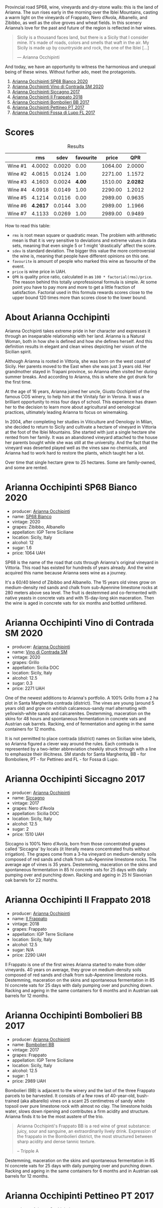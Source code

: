 Provincial road SP68, wine, vineyards and dry-stone walls: this is the land of Arianna. The sun rises early in the morning over the Iblei Mountains, casting a warm light on the vineyards of Frappato, Nero d’Avola, Albanello, and Zibibbo, as well as the olive groves and wheat fields. In this scenery Arianna’s love for the past and future of the region is reflected in her wines.

#+begin_quote
Sicily is a thousand faces land, but there is a Sicily that I consider mine. It's made of roads, colors and smells that waft in the air. My Sicily is made up by countryside and rock, the one of the Iblei [...]

--- Arianna Occhipinti
#+end_quote

And today, we have an opportunity to witness the harmonious and unequal being of these wines. Without further ado, meet the protagonists.

1. [[barberry:/wines/fe7baaab-b6e1-43c7-b475-2fbacc3e84d4][Arianna Occhipinti SP68 Bianco 2020]]
2. [[barberry:/wines/e9577901-8db7-4178-bc60-462ccdee35c3][Arianna Occhipinti Vino di Contrada SM 2020]]
3. [[barberry:/wines/958808fe-25a7-402e-84f6-4fd05aa9d23a][Arianna Occhipinti Siccagno 2017]]
4. [[barberry:/wines/9368685a-9c95-4099-a7a3-0662a2a8ce99][Arianna Occhipinti Il Frappato 2018]]
5. [[barberry:/wines/004fb7af-4256-490e-b511-b860c0dc5f78][Arianna Occhipinti Bombolieri BB 2017]]
6. [[barberry:/wines/d84a421b-e4f0-4c9b-a2d3-0735f7d1f378][Arianna Occhipinti Pettineo PT 2017]]
7. [[barberry:/wines/116b633c-dc12-45bf-a6b4-2e7c4a9dfd9e][Arianna Occhipinti Fossa di Lupo FL 2017]]

[[file:/images/2023-08-15-occhipinti/2023-08-15-12-34-28-IMG-8958.webp]]

* Scores
:PROPERTIES:
:ID:                     c14c6479-2503-4714-bb7c-fe33da5f515f
:END:

#+attr_html: :class tasting-scores :rules groups :cellspacing 0 :cellpadding 6
#+caption: Results
#+results: summary
|         |      rms |   sdev | favourite |   price |      QPR |
|---------+----------+--------+-----------+---------+----------|
| Wine #1 |   4.0002 | 0.0020 |      0.00 | 1064.00 |   2.0000 |
| Wine #2 |   4.0615 | 0.0124 |      1.00 | 2271.00 |   1.1572 |
| Wine #3 |   4.1603 | 0.0024 |    *4.00* | 1510.00 | *2.0282* |
| Wine #4 |   4.0918 | 0.0149 |      1.00 | 2290.00 |   1.2012 |
| Wine #5 |   4.1214 | 0.0116 |      0.00 | 2989.00 |   0.9635 |
| Wine #6 | *4.2617* | 0.0144 |      3.00 | 2989.00 |   1.1966 |
| Wine #7 |   4.1133 | 0.0269 |      1.00 | 2989.00 |   0.9489 |

How to read this table:

- =rms= is root mean square or quadratic mean. The problem with arithmetic mean is that it is very sensitive to deviations and extreme values in data sets, meaning that even single 5 or 1 might 'drastically' affect the score.
- =sdev= is standard deviation. The bigger this value the more controversial the wine is, meaning that people have different opinions on this one.
- =favourite= is amount of people who marked this wine as favourite of the event.
- =price= is wine price in UAH.
- =QPR= is quality price ratio, calculated in as =100 * factorial(rms)/price=. The reason behind this totally unprofessional formula is simple. At some point you have to pay more and more to get a little fraction of satisfaction. Factorial used in this formula rewards scores close to the upper bound 120 times more than scores close to the lower bound.

* About Arianna Occhipinti
:PROPERTIES:
:ID:                     c51ea571-f798-4f52-9ea2-fe4ea63a216a
:END:

[[file:/images/2023-08-15-occhipinti/2023-08-15-13-56-21-Capture-2023-08-14-212402.webp]]

Arianna Occhipinti takes extreme pride in her character and expresses it through an inseparable relationship with her land. Arianna is a Natural Woman, both in how she is defined and how she defines herself. And this definition results in elegant and clean wines depicting her vision of the Sicilian spirit.

Although Arianna is rooted in Vittoria, she was born on the west coast of Sicily. Her parents moved to the East when she was just 3 years old. Her grandmother stayed in Trapani province, so Arianna often visited her during summer breaks. And according to Arianna, this is where she got drunk for the first time.

At the age of 16 years, Arianna joined her uncle, Giusto Occhipinti of the famous COS winery, to help him at the Vinitaly fair in Verona. It was a brilliant opportunity to miss four days of school. This experience has drawn her to the decision to learn more about agricultural and oenological practices, ultimately leading Arianna to focus on winemaking.

In 2004, after completing her studies in Viticulture and Oenology in Milan, she decided to return to Sicily and cultivate a hectare of vineyard in Vittoria at the foot of the Iblei Mountains. She started with just a single hectare she rented from her family. It was an abandoned vineyard attached to the house her parents bought while she was still at the university. And the fact that the vineyard was deserted played well as the vines saw no chemicals, and Arianna had to work hard to restore the plants, which taught her a lot.

Over time that single hectare grew to 25 hectares. Some are family-owned, and some are rented.

* Arianna Occhipinti SP68 Bianco 2020
:PROPERTIES:
:ID:                     260f718f-b0cf-4144-8e34-abfb1100d503
:END:

#+attr_html: :class bottle-right
[[file:/images/2023-08-15-occhipinti/2023-08-15-11-54-24-IMG-8942.webp]]

- producer: [[barberry:/producers/8f62b3bd-2a36-4227-a0d3-4107cd8dac19][Arianna Occhipinti]]
- name: [[barberry:/wines/fe7baaab-b6e1-43c7-b475-2fbacc3e84d4][SP68 Bianco]]
- vintage: 2020
- grapes: Zibibbo, Albanello
- appellation: IGP Terre Siciliane
- location: Sicily, Italy
- alcohol: 12
- sugar: 1.6
- price: 1064 UAH

SP68 is the name of the road that cuts through Arianna's original vineyard in Vittoria. This road has existed for hundreds of years already. And the wine acquired this name because Arianna sees wine as a journey.

It's a 60/40 blend of Zibibbo and Albanello. The 15 years old vines grow on medium-density red sands and chalk from sub-Apennine limestone rocks at 280 meters above sea level. The fruit is destemmed and co-fermented with native yeasts in concrete vats and with 15-day-long skin maceration. Then the wine is aged in concrete vats for six months and bottled unfiltered.

* Arianna Occhipinti Vino di Contrada SM 2020
:PROPERTIES:
:ID:                     319d6377-61c3-49e2-bf9a-6e705dcbc9cb
:END:

#+attr_html: :class bottle-right
[[file:/images/2023-08-15-occhipinti/2023-08-15-11-55-01-IMG-8944.webp]]

- producer: [[barberry:/producers/8f62b3bd-2a36-4227-a0d3-4107cd8dac19][Arianna Occhipinti]]
- name: [[barberry:/wines/e9577901-8db7-4178-bc60-462ccdee35c3][Vino di Contrada SM]]
- vintage: 2020
- grapes: Grillo
- appellation: Sicilia DOC
- location: Sicily, Italy
- alcohol: 12.5
- sugar: 0.3
- price: 2271 UAH

One of the newest additions to Arianna's portfolio. A 100% Grillo from a 2 ha plot in Santa Margherita contrada (district). The vines are young (around 5 years old) and grow on whitish calcareous-sandy marl alternating with yellowish-white sands and calcarenites. Destemming, maceration on the skins for 48 hours and spontaneous fermentation in concrete vats and Austrian oak barrels. Racking, end of fermentation and ageing in the same containers for 12 months.

It is not permitted to place contrada (district) names on Sicilian wine labels, so Arianna figured a clever way around the rules. Each contrada is represented by a two-letter abbreviation cheekily struck through with a line to emphasize their illicitness. SM stands for Santa Margherita,  BB - for Bomboliere, PT - for Pettineo and FL - for Fossa di Lupo.

* Arianna Occhipinti Siccagno 2017
:PROPERTIES:
:ID:                     965ba998-872e-4a5e-add4-a3daebc8b4ab
:END:

#+attr_html: :class bottle-right
[[file:/images/2023-08-15-occhipinti/2023-08-15-11-57-21-IMG-8955.webp]]

- producer: [[barberry:/producers/8f62b3bd-2a36-4227-a0d3-4107cd8dac19][Arianna Occhipinti]]
- name: [[barberry:/wines/958808fe-25a7-402e-84f6-4fd05aa9d23a][Siccagno]]
- vintage: 2017
- grapes: Nero d'Avola
- appellation: Sicilia DOC
- location: Sicily, Italy
- alcohol: 12.5
- sugar: 2
- price: 1510 UAH

Siccagno is 100% Nero d'Avola, born from those concentrated grapes called 'Siccagna' by locals (it literally means concentrated fruits without irrigation). The grapes come from a 3-ha vineyard on medium-density soils composed of red sands and chalk from sub-Apennine limestone rocks. The average age of vines is 35 years. Destemming, maceration on the skins and spontaneous fermentation in 85 hl concrete vats for 25 days with daily pumping over and punching down. Racking and ageing in 25 hl Slavonian oak barrels for 22 months.

* Arianna Occhipinti Il Frappato 2018
:PROPERTIES:
:ID:                     4f57c91d-9514-4588-bf91-5fdfb425d635
:END:

#+attr_html: :class bottle-right
[[file:/images/2023-08-15-occhipinti/2023-08-15-11-55-33-IMG-8946.webp]]

- producer: [[barberry:/producers/8f62b3bd-2a36-4227-a0d3-4107cd8dac19][Arianna Occhipinti]]
- name: [[barberry:/wines/9368685a-9c95-4099-a7a3-0662a2a8ce99][Il Frappato]]
- vintage: 2018
- grapes: Frappato
- appellation: IGP Terre Siciliane
- location: Sicily, Italy
- alcohol: 12.5
- sugar: N/A
- price: 2290 UAH

Il Frappato is one of the first wines Arianna started to make from older vineyards. 40 years on average, they grow on medium-density soils composed of red sands and chalk from sub-Apennine limestone rocks. Destemming, maceration on the skins and spontaneous fermentation in 85 hl concrete vats for 25 days with daily pumping over and punching down. Racking and ageing in the same containers for 6 months and in Austrian oak barrels for 12 months.

* Arianna Occhipinti Bombolieri BB 2017
:PROPERTIES:
:ID:                     683f3e18-a9c8-42d8-9299-24bfcdccebbb
:END:

#+attr_html: :class bottle-right
[[file:/images/2023-08-15-occhipinti/2023-08-15-11-56-16-IMG-8949.webp]]

- producer: [[barberry:/producers/8f62b3bd-2a36-4227-a0d3-4107cd8dac19][Arianna Occhipinti]]
- name: [[barberry:/wines/004fb7af-4256-490e-b511-b860c0dc5f78][Bombolieri BB]]
- vintage: 2017
- grapes: Frappato
- appellation: IGP Terre Siciliane
- location: Sicily, Italy
- alcohol: 12.5
- sugar: 1
- price: 2989 UAH

Bombolieri (BB) is adjacent to the winery and the last of the three Frappato parcels to be harvested. It consists of a few rows of 40-year-old, bush-trained (aka albarello) vines on a scant 25 centimetres of sandy white topsoil over pure limestone rock with almost no clay. The limestone holds water, slows down ripening and contributes a firm acidity and structure. Arianna finds it to be the most austere of the trio.

#+begin_quote
Arianna Occhipinti's Frappato BB is a red wine of great substance: juicy, sour and sanguine, an extraordinarily lively drink. Expression of the frappato in the Bombolieri district, the most structured between sharp acidity and dense tannic texture.

-- Tripple A
#+end_quote

Destemming, maceration on the skins and spontaneous fermentation in 85 hl concrete vats for 25 days with daily pumping over and punching down. Racking and ageing in the same containers for 6 months and in Austrian oak barrels for 12 months.

* Arianna Occhipinti Pettineo PT 2017
:PROPERTIES:
:ID:                     2c9beb2a-285d-4924-8d0c-dd68d4c6bf9b
:END:

#+attr_html: :class bottle-right
[[file:/images/2023-08-15-occhipinti/2023-08-15-11-56-40-IMG-8950.webp]]

- producer: [[barberry:/producers/8f62b3bd-2a36-4227-a0d3-4107cd8dac19][Arianna Occhipinti]]
- name: [[barberry:/wines/d84a421b-e4f0-4c9b-a2d3-0735f7d1f378][Pettineo PT]]
- vintage: 2017
- grapes: Frappato
- appellation: IGP Terre Siciliane
- location: Sicily, Italy
- alcohol: 12.5
- sugar: 1
- price: 2989 UAH

Pettineo (PT) is a few kilometers from Bombolieri and Fossa di Lupo. This 0.9-hectare plot features the oldest Frappato vines (60+ years) in all of Vittoria. They grow on 70 cm of fine orange sand over tufa (a porous limestone) and are a mix of albarello and guyot training. This site is the first of the three to be harvested. According to Arianna, The wines of the Pettineo are usually fruit-driven with a more silky tannin yet possessing quite lively acidity.

#+begin_quote
Arianna Occhipinti's Frappato PT is a red wine of great substance: a red wine of great substance: juicy, sour and sanguine, a drink of extraordinary vivacity. Expression of the frappato in the Pettineo district, the finest, between exhilarating fruit and great elegance.

--- Tripple A
#+end_quote

Destemming, maceration on the skins and spontaneous fermentation in 85 hl concrete vats for 25 days with daily pumping over and punching down. Racking and ageing in the same containers for 6 months and in Austrian oak barrels for 12 months.

* Arianna Occhipinti Fossa di Lupo FL 2017
:PROPERTIES:
:ID:                     de140082-db85-43f4-90cb-4bbcfcd54251
:END:

#+attr_html: :class bottle-right
[[file:/images/2023-08-15-occhipinti/2023-08-15-11-57-00-IMG-8953.webp]]

- producer: [[barberry:/producers/8f62b3bd-2a36-4227-a0d3-4107cd8dac19][Arianna Occhipinti]]
- name: [[barberry:/wines/116b633c-dc12-45bf-a6b4-2e7c4a9dfd9e][Fossa di Lupo FL]]
- vintage: 2017
- grapes: Frappato
- appellation: IGP Terre Siciliane
- location: Sicily, Italy
- alcohol: 13
- sugar: 1
- price: 2989 UAH

Fossa di Lupo (FL) is a few kilometers down the SP68 from the winery. It is Arianna's original 6-hectare vineyard. These vines are relatively young at about 15 years, albarello-trained and planted on a thin 40 centimeters of sand over limestone rock. According to Arianna, wines from Fossa di Lupo typically originate as fruity but also austere, presenting great acidity.

#+begin_quote
Arianna Occhipinti's Frappato FL is a red wine of great substance: juicy, tart and sanguine, an extraordinarily lively drink. Expression of the frappato in the Fossa di Lupo district, the most energetic, between biting acidity and austerity.

--- Tripple A
#+end_quote

Destemming, maceration on the skins and spontaneous fermentation in 85 hl concrete vats for 25 days with daily pumping over and punching down. Racking and ageing in the same containers for 6 months and in Austrian oak barrels for 12 months.

* Raw scores
:PROPERTIES:
:ID:                     a9dec66c-fe96-4c7a-9b83-576dbd0f52da
:END:

#+attr_html: :class tasting-scores
#+caption: Scores
#+results: scores
|              | Wine #1 | Wine #2 | Wine #3 | Wine #4 | Wine #5 | Wine #6 | Wine #7 |
|--------------+---------+---------+---------+---------+---------+---------+---------|
| Vova U       |    4.00 |    3.90 |    4.20 |    4.10 |    4.10 |  *4.30* |    3.90 |
| Elena M      |    4.00 |  *4.20* |    4.10 |    4.00 |    4.00 |    4.10 |    4.00 |
| Elvira K     |    4.00 |    4.10 |  *4.10* |    4.00 |    4.10 |    4.20 |    4.00 |
| Ivan M       |    4.00 |    3.90 |    4.20 |    4.00 |    4.00 |  *4.30* |    3.90 |
| Dmytro D     |    4.00 |    4.00 |  *4.20* |    4.10 |    4.00 |    4.00 |    4.00 |
| Ivietta K    |    4.00 |    4.10 |    4.20 |  *4.40* |    4.30 |    4.40 |    4.40 |
| Yaryna T     |    3.90 |    4.00 |    4.10 |    4.10 |    4.10 |  *4.30* |    4.20 |
| Viktoriya Zh |    4.10 |    4.20 |    4.20 |    4.20 |    4.20 |    4.40 |  *4.30* |
| Andrii S     |    4.00 |    4.20 |  *4.10* |    4.00 |    4.10 |    4.30 |    4.20 |
| Boris B      |    4.00 |    4.00 |  *4.20* |    4.00 |    4.30 |    4.30 |    4.20 |

* Resources
:PROPERTIES:
:ID:                     75e769fd-e9d8-40c1-b1a3-695bedb160b3
:END:

- [[https://www.agricolaocchipinti.it/][Agricola Occhipinti]]
- [[https://louisdressner.com/producers/arianna%20occhipinti][Arianna Occhipinti | Louis/Dressner Selections]]
- [[https://www.bowlerwine.com/producer/occhipinti][Occhipinti | Bowler Wine]]
- [[https://www.illdrinktothatpod.com/episode/idtt-wine-75-arianna-occhipinti][IDTT Wine 75: Arianna Occhipinti]]
- [[https://uncorkedinitaly.com/natural-woman-by-arianna-occhipinti/][Natural Woman by Eleanor Shannon]]
- [[https://www.repubblica.it/sapori/2016/10/21/news/arianna_occipinti_vino_siciliano-150288087/][Arianna Occhipinti: "In un vigneto ho trovato la felicità" di Fabio Rizzari]]
- [[https://www.triplea.it/it/produttori-vino/arianna-occhipinti/][Tripple A]]

[fn:1] [[https://www.amazon.com/Natural-Woman-Sicilia-passione-Italian/dp/8860443075?qid=1692094238&s=books&sr=1-2][Occhipinti, A. (2013). Natural woman. La mia Sicilia, il mio vino, la mia passione.]]

